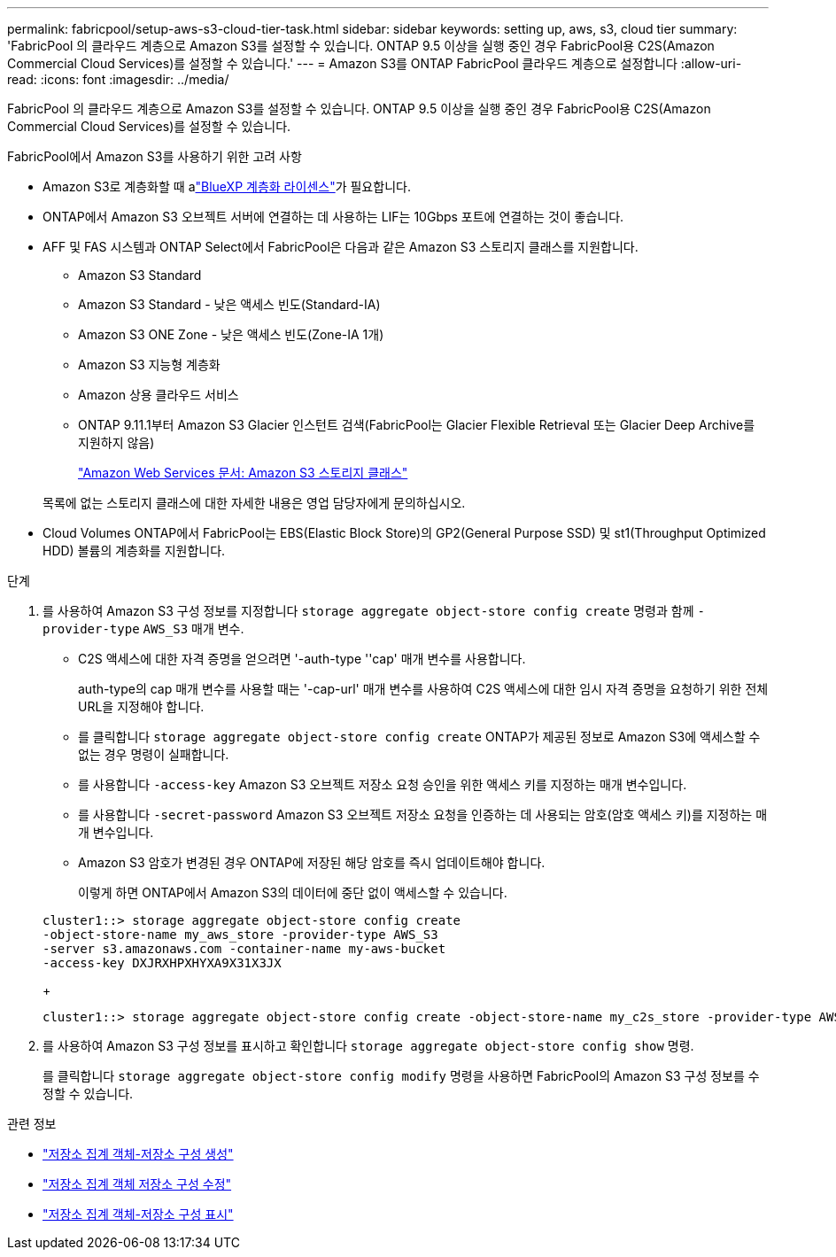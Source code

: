 ---
permalink: fabricpool/setup-aws-s3-cloud-tier-task.html 
sidebar: sidebar 
keywords: setting up, aws, s3, cloud tier 
summary: 'FabricPool 의 클라우드 계층으로 Amazon S3를 설정할 수 있습니다. ONTAP 9.5 이상을 실행 중인 경우 FabricPool용 C2S(Amazon Commercial Cloud Services)를 설정할 수 있습니다.' 
---
= Amazon S3를 ONTAP FabricPool 클라우드 계층으로 설정합니다
:allow-uri-read: 
:icons: font
:imagesdir: ../media/


[role="lead"]
FabricPool 의 클라우드 계층으로 Amazon S3를 설정할 수 있습니다. ONTAP 9.5 이상을 실행 중인 경우 FabricPool용 C2S(Amazon Commercial Cloud Services)를 설정할 수 있습니다.

.FabricPool에서 Amazon S3를 사용하기 위한 고려 사항
* Amazon S3로 계층화할 때 alink:https://bluexp.netapp.com/cloud-tiering["BlueXP 계층화 라이센스"]가 필요합니다.
* ONTAP에서 Amazon S3 오브젝트 서버에 연결하는 데 사용하는 LIF는 10Gbps 포트에 연결하는 것이 좋습니다.
* AFF 및 FAS 시스템과 ONTAP Select에서 FabricPool은 다음과 같은 Amazon S3 스토리지 클래스를 지원합니다.
+
** Amazon S3 Standard
** Amazon S3 Standard - 낮은 액세스 빈도(Standard-IA)
** Amazon S3 ONE Zone - 낮은 액세스 빈도(Zone-IA 1개)
** Amazon S3 지능형 계층화
** Amazon 상용 클라우드 서비스
** ONTAP 9.11.1부터 Amazon S3 Glacier 인스턴트 검색(FabricPool는 Glacier Flexible Retrieval 또는 Glacier Deep Archive를 지원하지 않음)
+
https://aws.amazon.com/s3/storage-classes/["Amazon Web Services 문서: Amazon S3 스토리지 클래스"]



+
목록에 없는 스토리지 클래스에 대한 자세한 내용은 영업 담당자에게 문의하십시오.

* Cloud Volumes ONTAP에서 FabricPool는 EBS(Elastic Block Store)의 GP2(General Purpose SSD) 및 st1(Throughput Optimized HDD) 볼륨의 계층화를 지원합니다.


.단계
. 를 사용하여 Amazon S3 구성 정보를 지정합니다 `storage aggregate object-store config create` 명령과 함께 `-provider-type` `AWS_S3` 매개 변수.
+
** C2S 액세스에 대한 자격 증명을 얻으려면 '-auth-type ''cap' 매개 변수를 사용합니다.
+
auth-type의 cap 매개 변수를 사용할 때는 '-cap-url' 매개 변수를 사용하여 C2S 액세스에 대한 임시 자격 증명을 요청하기 위한 전체 URL을 지정해야 합니다.

** 를 클릭합니다 `storage aggregate object-store config create` ONTAP가 제공된 정보로 Amazon S3에 액세스할 수 없는 경우 명령이 실패합니다.
** 를 사용합니다 `-access-key` Amazon S3 오브젝트 저장소 요청 승인을 위한 액세스 키를 지정하는 매개 변수입니다.
** 를 사용합니다 `-secret-password` Amazon S3 오브젝트 저장소 요청을 인증하는 데 사용되는 암호(암호 액세스 키)를 지정하는 매개 변수입니다.
** Amazon S3 암호가 변경된 경우 ONTAP에 저장된 해당 암호를 즉시 업데이트해야 합니다.
+
이렇게 하면 ONTAP에서 Amazon S3의 데이터에 중단 없이 액세스할 수 있습니다.

+
[listing]
----
cluster1::> storage aggregate object-store config create
-object-store-name my_aws_store -provider-type AWS_S3
-server s3.amazonaws.com -container-name my-aws-bucket
-access-key DXJRXHPXHYXA9X31X3JX
----
+
[listing]
----
cluster1::> storage aggregate object-store config create -object-store-name my_c2s_store -provider-type AWS_S3 -auth-type CAP -cap-url https://123.45.67.89/api/v1/credentials?agency=XYZ&mission=TESTACCT&role=S3FULLACCESS -server my-c2s-s3server-fqdn -container my-c2s-s3-bucket
----


. 를 사용하여 Amazon S3 구성 정보를 표시하고 확인합니다 `storage aggregate object-store config show` 명령.
+
를 클릭합니다 `storage aggregate object-store config modify` 명령을 사용하면 FabricPool의 Amazon S3 구성 정보를 수정할 수 있습니다.



.관련 정보
* link:https://docs.netapp.com/us-en/ontap-cli/storage-aggregate-object-store-config-create.html["저장소 집계 객체-저장소 구성 생성"^]
* link:https://docs.netapp.com/us-en/ontap-cli/snapmirror-object-store-config-modify.html["저장소 집계 객체 저장소 구성 수정"^]
* link:https://docs.netapp.com/us-en/ontap-cli/storage-aggregate-object-store-config-show.html["저장소 집계 객체-저장소 구성 표시"^]

